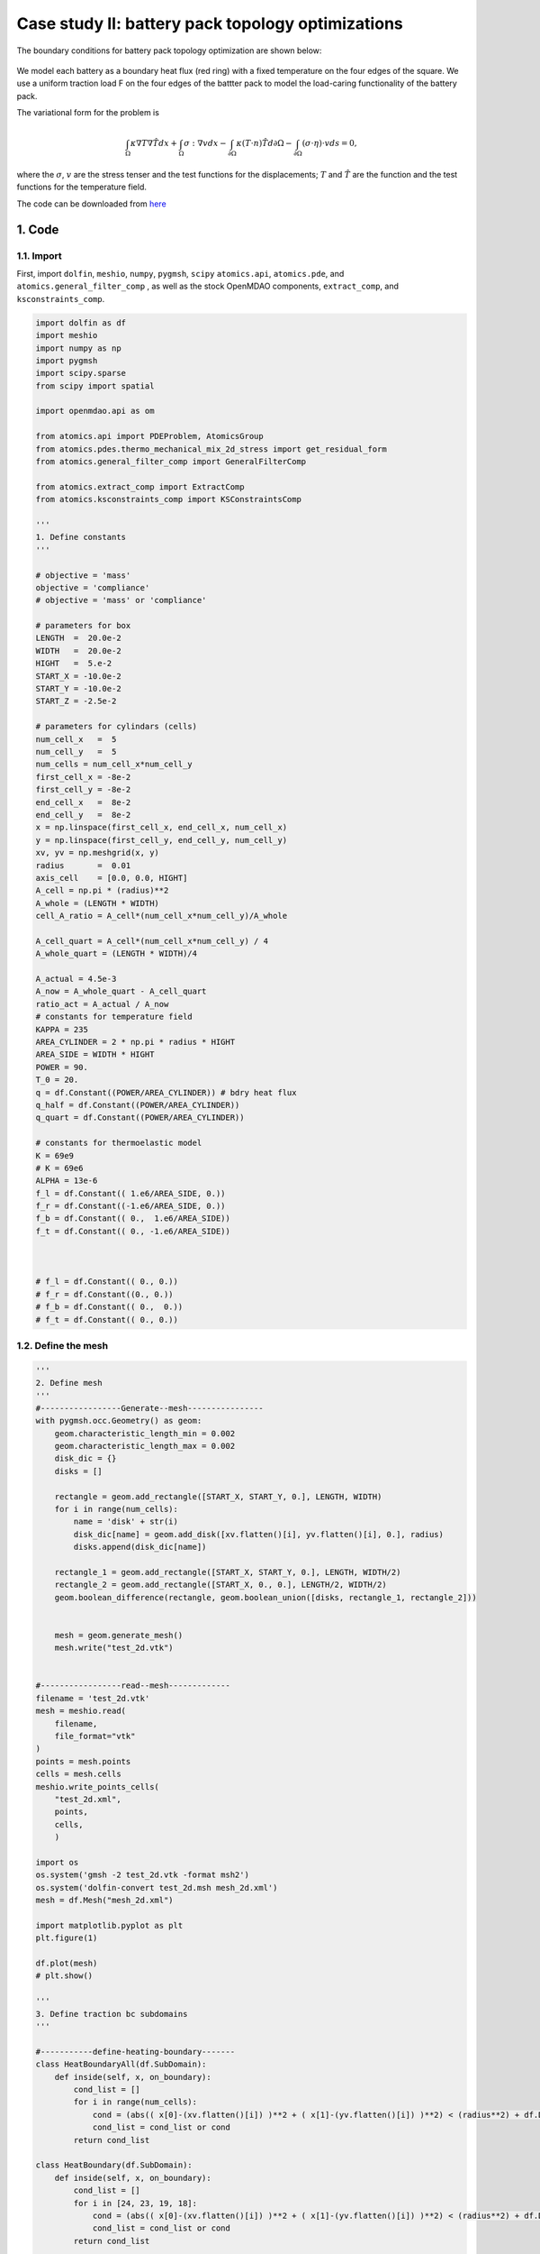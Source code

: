 .. _exp-case2-label:

Case study II: battery pack topology optimizations
=======================================================

The boundary conditions for battery pack topology optimization are shown below:

    .. figure:: doc_case3_bc.png
        :scale: 45 %
        :align: center

We model each battery as a boundary heat flux (red ring) with a fixed temperature on the four edges of the square. 
We use a uniform traction load F on the four edges of the battter pack to model the load-caring functionality of the battery pack.

The variational form for the problem is

.. math::   
    \int_{\Omega} \kappa \nabla T \nabla \hat{T} d x
    + \int_{\Omega} \sigma:\nabla v d x
    -\int_{\partial \Omega}\kappa(T \cdot n) \hat{T} d \partial \Omega 
    -\int_{\partial \Omega}(\sigma \cdot \eta) \cdot v d s=0,

where the :math:`\sigma`, :math:`v` are the stress tenser and the test functions for the displacements; 
:math:`T` and :math:`\hat{T}` are the function and the test functions for the temperature field.

The code can be downloaded from 
`here <https://github.com/LSDOlab/atomics/blob/master/atomics/examples/case_2_battery_pack_opts/run_battery_opts.py>`_

1. Code
---------------------------------------

1.1. Import
~~~~~~~~~~~~~~~~~~~~~~~~~~~
First, import ``dolfin``, ``meshio``, ``numpy``, ``pygmsh``, ``scipy``
``atomics.api``, ``atomics.pde``, and ``atomics.general_filter_comp``
, as well as the stock OpenMDAO components, ``extract_comp``, and ``ksconstraints_comp``.

.. code-block:: python

    import dolfin as df
    import meshio
    import numpy as np
    import pygmsh
    import scipy.sparse 
    from scipy import spatial

    import openmdao.api as om

    from atomics.api import PDEProblem, AtomicsGroup
    from atomics.pdes.thermo_mechanical_mix_2d_stress import get_residual_form
    from atomics.general_filter_comp import GeneralFilterComp

    from atomics.extract_comp import ExtractComp
    from atomics.ksconstraints_comp import KSConstraintsComp

    '''
    1. Define constants
    '''

    # objective = 'mass'
    objective = 'compliance'
    # objective = 'mass' or 'compliance'

    # parameters for box
    LENGTH  =  20.0e-2
    WIDTH   =  20.0e-2
    HIGHT   =  5.e-2
    START_X = -10.0e-2
    START_Y = -10.0e-2
    START_Z = -2.5e-2

    # parameters for cylindars (cells)
    num_cell_x   =  5
    num_cell_y   =  5
    num_cells = num_cell_x*num_cell_y
    first_cell_x = -8e-2
    first_cell_y = -8e-2
    end_cell_x   =  8e-2
    end_cell_y   =  8e-2
    x = np.linspace(first_cell_x, end_cell_x, num_cell_x)
    y = np.linspace(first_cell_y, end_cell_y, num_cell_y)
    xv, yv = np.meshgrid(x, y)
    radius       =  0.01
    axis_cell    = [0.0, 0.0, HIGHT]
    A_cell = np.pi * (radius)**2
    A_whole = (LENGTH * WIDTH)
    cell_A_ratio = A_cell*(num_cell_x*num_cell_y)/A_whole

    A_cell_quart = A_cell*(num_cell_x*num_cell_y) / 4
    A_whole_quart = (LENGTH * WIDTH)/4

    A_actual = 4.5e-3
    A_now = A_whole_quart - A_cell_quart
    ratio_act = A_actual / A_now
    # constants for temperature field
    KAPPA = 235
    AREA_CYLINDER = 2 * np.pi * radius * HIGHT
    AREA_SIDE = WIDTH * HIGHT
    POWER = 90.
    T_0 = 20.
    q = df.Constant((POWER/AREA_CYLINDER)) # bdry heat flux
    q_half = df.Constant((POWER/AREA_CYLINDER))
    q_quart = df.Constant((POWER/AREA_CYLINDER))

    # constants for thermoelastic model
    K = 69e9
    # K = 69e6
    ALPHA = 13e-6
    f_l = df.Constant(( 1.e6/AREA_SIDE, 0.)) 
    f_r = df.Constant((-1.e6/AREA_SIDE, 0.)) 
    f_b = df.Constant(( 0.,  1.e6/AREA_SIDE)) 
    f_t = df.Constant(( 0., -1.e6/AREA_SIDE))



    # f_l = df.Constant(( 0., 0.)) 
    # f_r = df.Constant((0., 0.)) 
    # f_b = df.Constant(( 0.,  0.)) 
    # f_t = df.Constant(( 0., 0.))

1.2. Define the mesh
~~~~~~~~~~~~~~~~~~~~~~~~~~~~~~~~
.. code-block:: python

    '''
    2. Define mesh
    '''
    #-----------------Generate--mesh----------------
    with pygmsh.occ.Geometry() as geom:
        geom.characteristic_length_min = 0.002
        geom.characteristic_length_max = 0.002
        disk_dic = {}
        disks = []

        rectangle = geom.add_rectangle([START_X, START_Y, 0.], LENGTH, WIDTH)
        for i in range(num_cells):
            name = 'disk' + str(i)
            disk_dic[name] = geom.add_disk([xv.flatten()[i], yv.flatten()[i], 0.], radius)
            disks.append(disk_dic[name])

        rectangle_1 = geom.add_rectangle([START_X, START_Y, 0.], LENGTH, WIDTH/2)
        rectangle_2 = geom.add_rectangle([START_X, 0., 0.], LENGTH/2, WIDTH/2)
        geom.boolean_difference(rectangle, geom.boolean_union([disks, rectangle_1, rectangle_2]))


        mesh = geom.generate_mesh()
        mesh.write("test_2d.vtk")


    #-----------------read--mesh-------------
    filename = 'test_2d.vtk'
    mesh = meshio.read(
        filename,  
        file_format="vtk" 
    )
    points = mesh.points
    cells = mesh.cells
    meshio.write_points_cells(
        "test_2d.xml",
        points,
        cells,
        )

    import os
    os.system('gmsh -2 test_2d.vtk -format msh2')
    os.system('dolfin-convert test_2d.msh mesh_2d.xml')
    mesh = df.Mesh("mesh_2d.xml")

    import matplotlib.pyplot as plt
    plt.figure(1)

    df.plot(mesh)
    # plt.show()

    '''
    3. Define traction bc subdomains
    '''

    #-----------define-heating-boundary-------
    class HeatBoundaryAll(df.SubDomain):
        def inside(self, x, on_boundary):
            cond_list = []
            for i in range(num_cells):
                cond = (abs(( x[0]-(xv.flatten()[i]) )**2 + ( x[1]-(yv.flatten()[i]) )**2) < (radius**2) + df.DOLFIN_EPS)
                cond_list = cond_list or cond
            return cond_list

    class HeatBoundary(df.SubDomain):
        def inside(self, x, on_boundary):
            cond_list = []
            for i in [24, 23, 19, 18]:
                cond = (abs(( x[0]-(xv.flatten()[i]) )**2 + ( x[1]-(yv.flatten()[i]) )**2) < (radius**2) + df.DOLFIN_EPS)
                cond_list = cond_list or cond
            return cond_list

    class HalfHeatBoundary(df.SubDomain):
        def inside(self, x, on_boundary):
            cond_list = []
            for i in [22, 17, 14, 13]:
                cond = (abs(( x[0]-(xv.flatten()[i]) )**2 + ( x[1]-(yv.flatten()[i]) )**2) < (radius**2) + df.DOLFIN_EPS)
                cond_list = cond_list or cond
            return cond_list

    class QuartHeatBoundary(df.SubDomain):
        def inside(self, x, on_boundary):
            return (abs(( x[0] - 0.)**2 + ( x[1] - 0.)**2) < (radius**2) + df.DOLFIN_EPS)

    #-----------define-surrounding-heat-sink-boundary-------
    class SurroundingBoundary(df.SubDomain):
        def inside(self, x, on_boundary):
            return ( 
                    # abs(x[0] -   START_X)  < df.DOLFIN_EPS or
                    abs(x[0] - (-START_X)) < df.DOLFIN_EPS or  
                    # abs(x[1] -   START_Y)  < df.DOLFIN_EPS or
                    abs(x[1] - (-START_Y)) < df.DOLFIN_EPS)

    # Mark the HeatBoundary ass dss(6)
    sub_domains = df.MeshFunction('size_t', mesh, mesh.topology().dim() - 1)
    heat_edge_all = HeatBoundaryAll()
    heat_edge = HeatBoundary()
    heat_edge_half = HalfHeatBoundary()
    heat_edge_quarter = QuartHeatBoundary()

    heat_edge_all.mark(sub_domains, 4)
    heat_edge.mark(sub_domains, 5)
    heat_edge_half.mark(sub_domains, 6)
    heat_edge_quarter.mark(sub_domains, 7)

    class MidHBoundary(df.SubDomain):
        def inside(self, x, on_boundary):
            return (abs(x[1] )< df.DOLFIN_EPS)
    class MidVBoundary(df.SubDomain):
        def inside(self, x, on_boundary):
            return (abs(x[0] )< df.DOLFIN_EPS)

    class RightBoundary(df.SubDomain):
        def inside(self, x, on_boundary):
            return (abs(x[0] + START_X)< df.DOLFIN_EPS)

    class BottomBoundary(df.SubDomain):
        def inside(self, x, on_boundary):
            return (abs(x[1] - START_Y)< df.DOLFIN_EPS)

    class TopBoundary(df.SubDomain):
        def inside(self, x, on_boundary):
            return (abs(x[1] + START_Y)< df.DOLFIN_EPS)



    # Mark the traction boundaries 8 10 12 14
    # sub_domains = df.MeshFunction('size_t', mesh, mesh.topology().dim() - 1)
    # left_edge  = LeftBoundary()
    right_edge = RightBoundary()
    # bottom_edge = BottomBoundary()
    top_edge = TopBoundary()
    # left_edge.mark(sub_domains, 8)
    right_edge.mark(sub_domains, 10)
    # bottom_edge.mark(sub_domains, 12)
    top_edge.mark(sub_domains, 14)

    dss = df.Measure('ds')(subdomain_data=sub_domains)

    df.File('solutions_2d/domains_quart.pvd') << sub_domains

1.3. Define the PDE problem
~~~~~~~~~~~~~~~~~~~~~~~~~~~~~~~~~~~~~~~~~~~~~~~~~~~~~
.. code-block:: python


    # PDE problem
    pde_problem = PDEProblem(mesh)

    '''
    Add input to the PDE problem
    '''
    # name = 'density', function = density_function (function is the solution vector here)
    density_function_space = df.FunctionSpace(mesh, 'DG', 0)
    density_function = df.Function(density_function_space)
    pde_problem.add_input('density', density_function)

    '''
    Add states
    '''
    # Define mixed function space-split into temperature and displacement FS
    d = mesh.geometry().dim()
    cell = mesh.ufl_cell()
    displacement_fe = df.VectorElement("CG",cell,1)
    temperature_fe = df.FiniteElement("CG",cell,1)

    mixed_fs = df.FunctionSpace(mesh, df.MixedElement([displacement_fe,temperature_fe]))
    mixed_fs.sub(1).dofmap().dofs()
    mixed_function = df.Function(mixed_fs)
    displacements_function,temperature_function = df.split(mixed_function)

    v,T_hat = df.TestFunctions(mixed_fs)

    residual_form = get_residual_form(
        displacements_function, 
        v, 
        density_function,
        temperature_function,
        T_hat,
        KAPPA,
        K,
        ALPHA
    )

    residual_form -=  (df.dot(f_r, v) * dss(10) + df.dot(f_t, v) * dss(14)  + \
                        q*T_hat*dss(5) + q_half*T_hat*dss(6) + q_quart*T_hat*dss(7))
    print("get residual_form-------")
    pde_problem.add_state('mixed_states', mixed_function, residual_form, 'density')

    '''
    Add outputs
    '''

    # Add output-avg_density to the PDE problem:
    volume = df.assemble(df.Constant(1.) * df.dx(domain=mesh))
    avg_density_form = density_function / (df.Constant(1. * volume)) * df.dx(domain=mesh)
    pde_problem.add_scalar_output('avg_density', avg_density_form, 'density')
    print("Add output-avg_density-------")

    # Add output-compliance to the PDE problem:

    compliance_form = df.dot(f_r, displacements_function) * dss(10) +\
                        df.dot(f_t, displacements_function) * dss(14) 
    pde_problem.add_scalar_output('compliance', compliance_form, 'mixed_states')
    print("Add output-compliance-------")

    compliance_form = df.dot(f_r, displacements_function) * dss(10) +\
                        df.dot(f_t, displacements_function) * dss(14) 
    pde_problem.add_scalar_output('compliance', compliance_form, 'mixed_states')
    print("Add output-compliance-------")


    # Add output-compliance to the PDE problem:
    C = density_function/(1 + 8. * (1. - density_function))

    E = K * C # C is the design variable, its values is from 0 to 1

    nu = 0.3 # Poisson's ratio
    lambda_ = E * nu/(1. + nu)/(1 - 2 * nu)
    mu = E / 2 / (1 + nu) #lame's parameters

    lambda_ = 2*mu*lambda_/(lambda_+2*mu)
    I = df.Identity(len(displacements_function))
    T = df.TensorFunctionSpace(mesh, "CG", 1)
    # T.vector.set_local()

    w_ij = 0.5 * (df.grad(displacements_function) + df.grad(displacements_function).T) - ALPHA * I * temperature_function
    sigm = lambda_*df.div(displacements_function)* I + 2*mu*w_ij 
    s = sigm - (1./3)*df.tr(sigm)*I 
    von_Mises = df.sqrt(3./2*df.inner(s/5e9, s/5e9) )
    von_Mises_form = (1/df.CellVolume(mesh)) * von_Mises * df.TestFunction(density_function_space) * df.dx
    pde_problem.add_field_output('von_Mises', von_Mises_form, 'mixed_states', 'density')

    
    '''
    Add bcs
    '''

    bc_displacements = df.DirichletBC(mixed_fs.sub(0).sub(0), df.Constant((0.0)), MidVBoundary())
    bc_displacements_1 = df.DirichletBC(mixed_fs.sub(0).sub(1), df.Constant((0.0)), MidHBoundary())

    bc_temperature = df.DirichletBC(mixed_fs.sub(1), df.Constant(T_0), SurroundingBoundary())

    # Add boundary conditions to the PDE problem:
    pde_problem.add_bc(bc_displacements)
    pde_problem.add_bc(bc_displacements_1)
    pde_problem.add_bc(bc_temperature)

    '''
    '''
    coords = density_function_space.tabulate_dof_coordinates()
    tree = spatial.cKDTree(coords)
    idx_list = []
    plt.figure(2)
    for i in [12, 13, 14 , 17, 18, 19, 22, 23, 24]:
        idx = tree.query_ball_point(list(np.array([xv.flatten()[i], yv.flatten()[i]])), radius+2e-3)
        idx_list.extend(idx)
    nearest_points = coords[idx_list]
    plt.gca().set_aspect('equal', adjustable='box')
    plt.plot(nearest_points[:,0],nearest_points[:,1],'bo')


    # plt.figure(3)
    x = []
    y = []
    idx_rec = []
    x_line = y_line = np.linspace(0, 0.1, num=100)
    x_0 = y_0 = np.zeros(100)
    x_1 = y_1 = np.ones(100) * 0.1
    x.extend(x_1)
    x.extend(x_line)

    y.extend(y_line)
    y.extend(y_1)

    plt.gca().set_aspect('equal', adjustable='box')

    for i in range(len(x)):
        idx = tree.query_ball_point(list(np.array([x[i], y[i]])), 3e-3)
        idx_rec.extend(idx)
    nearest_points_rec = coords[idx_rec]
    plt.plot(nearest_points_rec[:,0],nearest_points_rec[:,1],'go')

    # plt.plot([x_line, x_1, x_line, x_0],[y_0, y_line, y_1, y_line],'bo')
    plt.show()

    idx_list.extend(idx_rec)
    lower_bd = np.ones(coords[:,0].size)*1e-5
    idx_list_norepeat = []
    for i in idx_list:
        if i not in idx_list_norepeat:
            idx_list_norepeat.append(i)
    idx_array = np.asarray(idx_list_norepeat)
    lower_bd[idx_array] = 1.

1.4. Set up the OpenMDAO model
~~~~~~~~~~~~~~~~~~~~~~~~~~~~~~~~~~~~~~~~~~~~~~~~~~~~~
.. code-block:: python

    # Define the OpenMDAO problem and model

    prob = om.Problem()

    num_dof_density = pde_problem.inputs_dict['density']['function'].function_space().dim()

    comp = om.IndepVarComp()
    comp.add_output(
        'density_unfiltered', 
        shape=num_dof_density, 
        val=np.ones(num_dof_density),
        # val=np.random.random(num_dof_density) * 0.86,
    )
    prob.model.add_subsystem('indep_var_comp', comp, promotes=['*'])

    print('indep_var_comp')

    comp = GeneralFilterComp(density_function_space=density_function_space)
    prob.model.add_subsystem('general_filter_comp', comp, promotes=['*'])
    print('general_filter_comp')


    group = AtomicsGroup(pde_problem=pde_problem)
    prob.model.add_subsystem('atomics_group', group, promotes=['*'])
    print('atomics_group')

    comp = ExtractComp(
        in_name='mixed_states',
        out_name='temperature_field',
        in_shape=pde_problem.states_dict['mixed_states']['function'].function_space().dim(),
        partial_dof=np.array(mixed_fs.sub(1).dofmap().dofs()),
    )
    prob.model.add_subsystem('ExtractComp', comp, promotes=['*'])
    print('ExtractComp')

    comp = KSConstraintsComp(
        in_name='temperature_field',
        out_name='t_max',
        shape=(np.array(mixed_fs.sub(1).dofmap().dofs()).size,),
        axis=0,
        # rho=50.,
        rho=10,
    )
    prob.model.add_subsystem('KSConstraintsComp', comp, promotes=['*'])
    print('KSConstraintsComp')

    comp = KSConstraintsComp(
        in_name='von_Mises',
        out_name='von_Mises_max',
        shape=(np.array(density_function_space.dofmap().dofs()).size,),
        axis=0,
        # rho=50.,
        rho=40.,
    )
    prob.model.add_subsystem('KSConstraintsstress', comp, promotes=['*'])



    prob.model.add_design_var('density_unfiltered',upper=1., lower=1e-4)

    if objective == 'mass':
        prob.model.add_objective('avg_density')
        prob.model.add_constraint('t_max', upper=50)
        prob.model.add_constraint('density', upper=1.,lower=1.,
                                indices=idx_array, linear=True)
    else:
        prob.model.add_objective('compliance')
        prob.model.add_constraint('avg_density', upper=0.80, linear=True)
        prob.model.add_constraint('t_max', upper=50)
        prob.model.add_constraint('density',upper=1.,lower=1.,
                                    indices=idx_array, linear=True)

    # prob.model.add_objective('compliance')
    # prob.model.add_constraint('von_Mises_max', upper=10)
    # prob.model.add_constraint('avg_density', upper=0.75, linear=True)
    # prob.model.add_constraint('t_max', upper=55)
    # prob.model.add_constraint('density',upper=1.,lower=1.,
    #                              indices=idx_array, linear=True)


    prob.driver = driver = om.pyOptSparseDriver()
    driver.options['optimizer'] = 'SNOPT'
    driver.opt_settings['Verify level'] = 0
    driver.opt_settings['Major iterations limit'] = 10000
    driver.opt_settings['Minor iterations limit'] = 1000000
    driver.opt_settings['Iterations limit'] = 100000000
    driver.opt_settings['Major step limit'] = 2.0

    driver.opt_settings['Major feasibility tolerance'] = 1.0e-5
    driver.opt_settings['Major optimality tolerance'] =2.e-10

    prob.setup()

    prob.run_driver()

    displacements_function_val, temperature_function_val= mixed_function.split()
    'solutions/case_1/cantilever_beam/displacement.pvd'
    #save the solution vector
    df.File('solutions/case_2/battter_pack_{}/displacements.pvd'.format(objective)) << displacements_function_val
    df.File('solutions/case_2/battter_pack_{}/temperature.pvd'.format(objective)) << temperature_function_val
    df.File('solutions/case_2/battter_pack_{}/density.pvd'.format(objective)) << density_function
    stiffness  = df.project(density_function/(1 + 8. * (1. - density_function)), density_function_space) 
    df.File('solutions/case_2/battter_pack_{}/stiffness.pvd'.format(objective)) << stiffness

2. Results (density plot)
---------------------------------------

The users can visualize the optimized densities by opening the ``<name>.pvd`` from Paraview.

    .. figure:: doc_case2_result.png
        :scale: 60 %
        :align: center